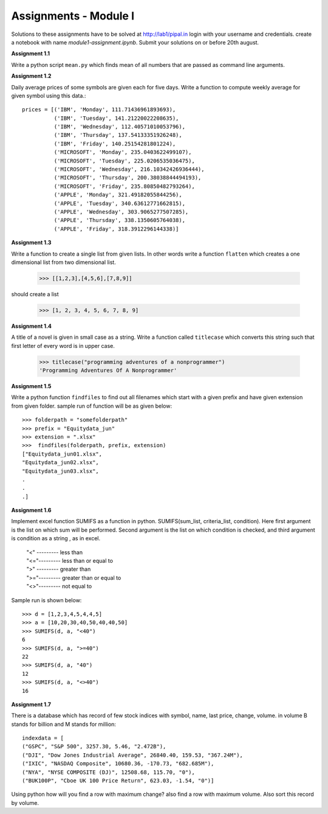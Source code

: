 Assignments - Module I
======================

Solutions to these assignments have to be solved at http://lab1/pipal.in
login with your username and credentials. create a notebook with name
`module1-assignment.ipynb`. Submit your solutions on or before 20th august.


**Assignment 1.1**

Write a python script ``mean.py`` which finds mean of all numbers that are
passed as command line arguments.

**Assignment 1.2**

Daily average prices of some symbols are given each for five days. Write a
function to compute weekly average for given symbol using this data.::

  prices = [('IBM', 'Monday', 111.71436961893693),
            ('IBM', 'Tuesday', 141.21220022208635),
            ('IBM', 'Wednesday', 112.40571010053796),
            ('IBM', 'Thursday', 137.54133351926248),
            ('IBM', 'Friday', 140.25154281801224),
            ('MICROSOFT', 'Monday', 235.0403622499107),
            ('MICROSOFT', 'Tuesday', 225.0206535036475),
            ('MICROSOFT', 'Wednesday', 216.10342426936444),
            ('MICROSOFT', 'Thursday', 200.38038844494193),
            ('MICROSOFT', 'Friday', 235.80850482793264),
            ('APPLE', 'Monday', 321.49182055844256),
            ('APPLE', 'Tuesday', 340.63612771662815),
            ('APPLE', 'Wednesday', 303.9065277507285),
            ('APPLE', 'Thursday', 338.1350605764038),
            ('APPLE', 'Friday', 318.3912296144338)]

**Assignment 1.3**

Write a function to create a single list from given lists. In other words write
a function ``flatten`` which creates a one dimensional list from two dimensional
list.

  >>> [[1,2,3],[4,5,6],[7,8,9]]

should create a list

  >>> [1, 2, 3, 4, 5, 6, 7, 8, 9]


**Assignment 1.4**

A title of a novel is given in small case as a string. Write a function called
``titlecase`` which converts this string such that first letter of every word
is in upper case.

  >>> titlecase("programming adventures of a nonprogrammer")
  'Programming Adventures Of A Nonprogrammer'

**Assignment 1.5**

Write a python function ``findfiles`` to find out all filenames which start with
a given prefix and have given extension from given folder. sample run of
function will be as given below::

  >>> folderpath = "somefolderpath"
  >>> prefix = "Equitydata_jun"
  >>> extension = ".xlsx"
  >>>  findfiles(folderpath, prefix, extension)
  ["Equitydata_jun01.xlsx",
  "Equitydata_jun02.xlsx",
  "Equitydata_jun03.xlsx",
  .
  .
  .]

**Assignment 1.6**

Implement excel function SUMIFS as a function in python.
SUMIFS(sum_list, criteria_list, condition). Here first argument is the list on
which sum will be performed. Second argument is the list on which condition is
checked, and third argument is condition as a string , as in excel.

  | "<" --------- less than
  | "<="--------- less than or equal to
  | ">" --------- greater than
  | ">="--------- greater than or equal to
  | "<>"--------- not equal to

Sample run is shown below::

  >>> d = [1,2,3,4,5,4,4,5]
  >>> a = [10,20,30,40,50,40,40,50]
  >>> SUMIFS(d, a, "<40")
  6
  >>> SUMIFS(d, a, ">=40")
  22
  >>> SUMIFS(d, a, "40")
  12
  >>> SUMIFS(d, a, "<>40")
  16


**Assignment 1.7**

There is a database which has record of few stock indices with symbol, name,
last price, change, volume. in volume B stands for billion and M stands for
million::

  indexdata = [
  ("GSPC", "S&P 500", 3257.30, 5.46, "2.472B"),
  ("DJI", "Dow Jones Industrial Average", 26840.40, 159.53, "367.24M"),
  ("IXIC", "NASDAQ Composite", 10680.36, -170.73, "682.685M"),
  ("NYA", "NYSE COMPOSITE (DJ)", 12508.68, 115.70, "0"),
  ("BUK100P", "Cboe UK 100 Price Return", 623.03, -1.54, "0")]

Using python how will you find a row with maximum change? also find a row with
maximum volume. Also sort this record by volume.
